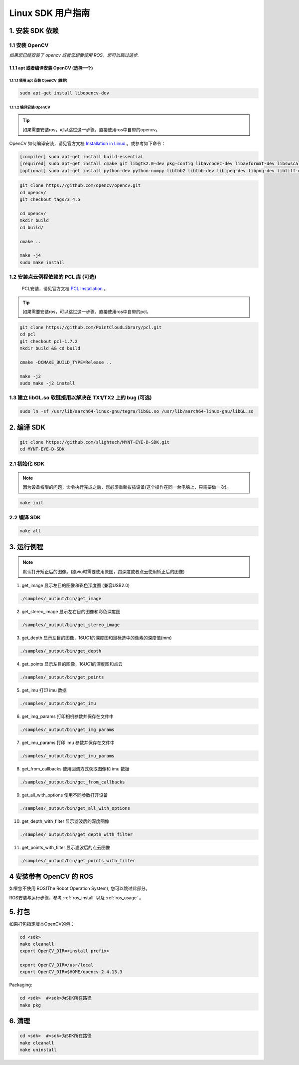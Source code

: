 .. _build_linux:

Linux SDK 用户指南
==================

1. 安装 SDK 依赖
----------------

1.1 安装 OpenCV
~~~~~~~~~~~~~~~

*如果您已经安装了 opencv 或者您想要使用 ROS，您可以跳过这步.*

1.1.1 apt 或者编译安装 OpenCV (选择一个)
^^^^^^^^^^^^^^^^^^^^^^^^^^^^^^^^^^^^^^^^

1.1.1.1 使用 apt 安装 OpenCV (推荐)
'''''''''''''''''''''''''''''''''''

.. code-block:: bash

   sudo apt-get install libopencv-dev

1.1.1.2 编译安装 OpenCV
'''''''''''''''''''''''

.. tip::

    如果需要安装ros，可以跳过这一步骤，直接使用ros中自带的opencv。


OpenCV 如何编译安装，请见官方文档 `Installation in Linux <https://docs.opencv.org/master/d7/d9f/tutorial_linux_install.html>`__ 。或参考如下命令：

.. code-block:: bash

   [compiler] sudo apt-get install build-essential
   [required] sudo apt-get install cmake git libgtk2.0-dev pkg-config libavcodec-dev libavformat-dev libswscale-dev
   [optional] sudo apt-get install python-dev python-numpy libtbb2 libtbb-dev libjpeg-dev libpng-dev libtiff-dev libjasper-dev libdc1394-22-dev

.. code-block:: bash

   git clone https://github.com/opencv/opencv.git
   cd opencv/
   git checkout tags/3.4.5

   cd opencv/
   mkdir build
   cd build/

   cmake ..

   make -j4
   sudo make install

1.2 安装点云例程依赖的 PCL 库 (可选)
~~~~~~~~~~~~~~~~~~~~~~~~~~~~~~~~~~~~

    PCL安装，请见官方文档 `PCL Installation <http://www.pointclouds.org/documentation/tutorials/compiling_pcl_posix.php>`__ 。

.. tip::

    如果需要安装ros，可以跳过这一步骤，直接使用ros中自带的pcl。

.. code-block:: bash

  git clone https://github.com/PointCloudLibrary/pcl.git
  cd pcl
  git checkout pcl-1.7.2
  mkdir build && cd build

  cmake -DCMAKE_BUILD_TYPE=Release ..

  make -j2
  sudo make -j2 install

1.3 建立 libGL.so 软链接用以解决在 TX1/TX2 上的 bug (可选)
~~~~~~~~~~~~~~~~~~~~~~~~~~~~~~~~~~~~~~~~~~~~~~~~~~~~~~~~~~

.. code-block:: bash

   sudo ln -sf /usr/lib/aarch64-linux-gnu/tegra/libGL.so /usr/lib/aarch64-linux-gnu/libGL.so

2. 编译 SDK
-----------

.. code-block:: bash

   git clone https://github.com/slightech/MYNT-EYE-D-SDK.git
   cd MYNT-EYE-D-SDK

2.1 初始化 SDK
~~~~~~~~~~~~~~

.. note::
   因为设备权限的问题，命令执行完成之后，您必须重新拔插设备(这个操作在同一台电脑上，只需要做一次)。

.. code-block:: bash

   make init

.. _编译-sdk-1:

2.2 编译 SDK
~~~~~~~~~~~~

.. code-block:: bash

   make all

3. 运行例程
-----------

.. Note::
  默认打开矫正后的图像。(跑vio时需要使用原图，跑深度或者点云使用矫正后的图像)

1) get_image 显示左目的图像和彩色深度图 (兼容USB2.0)

.. code-block:: bash

   ./samples/_output/bin/get_image

2) get_stereo_image 显示左右目的图像和彩色深度图

.. code-block:: bash

   ./samples/_output/bin/get_stereo_image

3) get_depth 显示左目的图像，16UC1的深度图和鼠标选中的像素的深度值(mm)

.. code-block:: bash

   ./samples/_output/bin/get_depth

4) get_points 显示左目的图像，16UC1的深度图和点云

.. code-block:: bash

   ./samples/_output/bin/get_points

5) get_imu 打印 imu 数据

.. code-block:: bash

   ./samples/_output/bin/get_imu

6) get_img_params 打印相机参数并保存在文件中

.. code-block:: bash

   ./samples/_output/bin/get_img_params

7) get_imu_params 打印 imu 参数并保存在文件中

.. code-block:: bash

   ./samples/_output/bin/get_imu_params

8) get_from_callbacks 使用回调方式获取图像和 imu 数据

.. code-block:: bash

   ./samples/_output/bin/get_from_callbacks

9) get_all_with_options 使用不同参数打开设备

.. code-block:: bash

   ./samples/_output/bin/get_all_with_options

10) get_depth_with_filter 显示滤波后的深度图像

.. code-block:: bash

  ./samples/_output/bin/get_depth_with_filter

11) get_points_with_filter 显示滤波后的点云图像

.. code-block:: bash

  ./samples/_output/bin/get_points_with_filter

4 安装带有 OpenCV 的 ROS
------------------------

如果您不使用 ROS(The Robot Operation System), 您可以跳过此部分。

ROS安装与运行步骤，参考 :ref:`ros_install` 以及 :ref:`ros_usage` 。


5. 打包
-------

如果打包指定版本OpenCV的包：

.. code-block:: bash

   cd <sdk>
   make cleanall
   export OpenCV_DIR=<install prefix>

   export OpenCV_DIR=/usr/local
   export OpenCV_DIR=$HOME/opencv-2.4.13.3

Packaging:

.. code-block:: bash

   cd <sdk>  #<sdk>为SDK所在路径
   make pkg

6. 清理
-------

.. code-block:: bash

   cd <sdk>  #<sdk>为SDK所在路径
   make cleanall
   make uninstall
